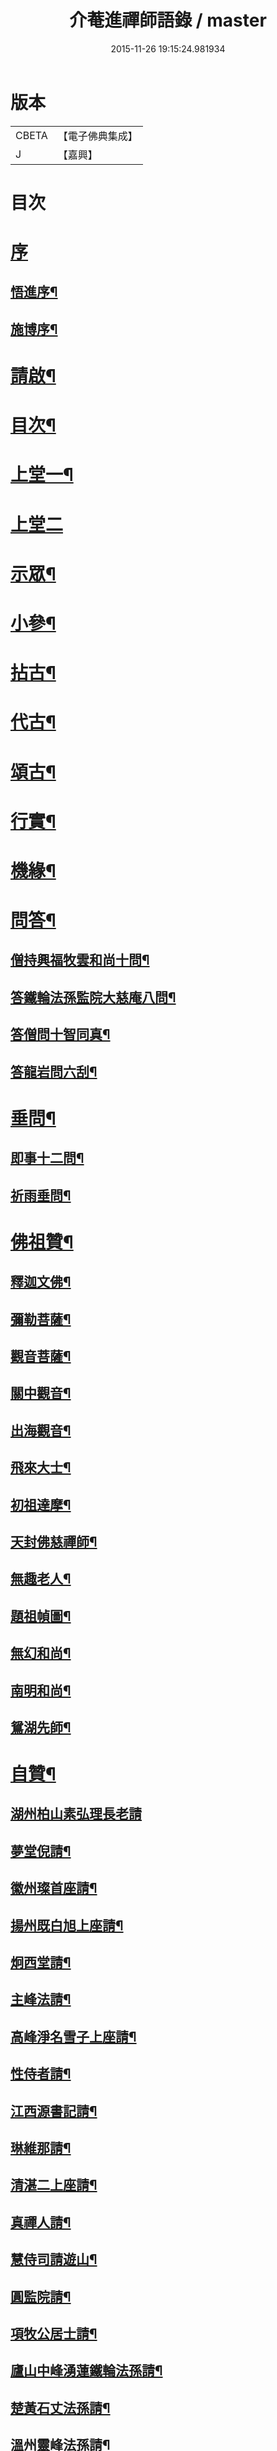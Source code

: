 #+TITLE: 介菴進禪師語錄 / master
#+DATE: 2015-11-26 19:15:24.981934
* 版本
 |     CBETA|【電子佛典集成】|
 |         J|【嘉興】    |

* 目次
* [[file:KR6q0443_001.txt::001-0323a1][序]]
** [[file:KR6q0443_001.txt::001-0323a2][悟進序¶]]
** [[file:KR6q0443_001.txt::0323b8][施博序¶]]
* [[file:KR6q0443_001.txt::0324a2][請啟¶]]
* [[file:KR6q0443_001.txt::0324a22][目次¶]]
* [[file:KR6q0443_001.txt::0324c4][上堂一¶]]
* [[file:KR6q0443_002.txt::002-0329b3][上堂二]]
* [[file:KR6q0443_003.txt::003-0334a4][示眾¶]]
* [[file:KR6q0443_004.txt::004-0338a4][小參¶]]
* [[file:KR6q0443_005.txt::005-0341a4][拈古¶]]
* [[file:KR6q0443_005.txt::0341c17][代古¶]]
* [[file:KR6q0443_005.txt::0342b2][頌古¶]]
* [[file:KR6q0443_005.txt::0343a22][行實¶]]
* [[file:KR6q0443_006.txt::006-0344b4][機緣¶]]
* [[file:KR6q0443_006.txt::0347c2][問答¶]]
** [[file:KR6q0443_006.txt::0347c3][僧持興福牧雲和尚十問¶]]
** [[file:KR6q0443_006.txt::0347c23][答鐵輪法孫監院大慈庵八問¶]]
** [[file:KR6q0443_006.txt::0348a10][答僧問十智同真¶]]
** [[file:KR6q0443_006.txt::0348b3][答龍岩問六刮¶]]
* [[file:KR6q0443_006.txt::0348b22][垂問¶]]
** [[file:KR6q0443_006.txt::0348b23][即事十二問¶]]
** [[file:KR6q0443_006.txt::0348c10][祈雨垂問¶]]
* [[file:KR6q0443_007.txt::007-0349a4][佛祖贊¶]]
** [[file:KR6q0443_007.txt::007-0349a5][釋迦文佛¶]]
** [[file:KR6q0443_007.txt::007-0349a8][彌勒菩薩¶]]
** [[file:KR6q0443_007.txt::007-0349a11][觀音菩薩¶]]
** [[file:KR6q0443_007.txt::007-0349a28][關中觀音¶]]
** [[file:KR6q0443_007.txt::0349b2][出海觀音¶]]
** [[file:KR6q0443_007.txt::0349b5][飛來大士¶]]
** [[file:KR6q0443_007.txt::0349b8][初祖達摩¶]]
** [[file:KR6q0443_007.txt::0349b17][天封佛慈禪師¶]]
** [[file:KR6q0443_007.txt::0349b23][無趣老人¶]]
** [[file:KR6q0443_007.txt::0349c2][題祖幀圖¶]]
** [[file:KR6q0443_007.txt::0349c22][無幻和尚¶]]
** [[file:KR6q0443_007.txt::0350a5][南明和尚¶]]
** [[file:KR6q0443_007.txt::0350a16][鴛湖先師¶]]
* [[file:KR6q0443_007.txt::0350a30][自贊¶]]
** [[file:KR6q0443_007.txt::0350a30][湖州柏山素弘理長老請]]
** [[file:KR6q0443_007.txt::0350b6][夢堂倪請¶]]
** [[file:KR6q0443_007.txt::0350b10][徽州璨首座請¶]]
** [[file:KR6q0443_007.txt::0350b14][揚州既白旭上座請¶]]
** [[file:KR6q0443_007.txt::0350b21][炯西堂請¶]]
** [[file:KR6q0443_007.txt::0350b26][主峰法請¶]]
** [[file:KR6q0443_007.txt::0350b29][高峰淨名雪子上座請¶]]
** [[file:KR6q0443_007.txt::0350c4][性侍者請¶]]
** [[file:KR6q0443_007.txt::0350c9][江西源書記請¶]]
** [[file:KR6q0443_007.txt::0350c14][琳維那請¶]]
** [[file:KR6q0443_007.txt::0350c17][清湛二上座請¶]]
** [[file:KR6q0443_007.txt::0350c24][真禪人請¶]]
** [[file:KR6q0443_007.txt::0350c28][慧侍司請遊山¶]]
** [[file:KR6q0443_007.txt::0351a3][圓監院請¶]]
** [[file:KR6q0443_007.txt::0351a7][項牧公居士請¶]]
** [[file:KR6q0443_007.txt::0351a11][廬山中峰湧蓮鐵輪法孫請¶]]
** [[file:KR6q0443_007.txt::0351a15][楚黃石丈法孫請¶]]
** [[file:KR6q0443_007.txt::0351a19][溫州靈峰法孫請¶]]
** [[file:KR6q0443_007.txt::0351a22][金明監院請¶]]
** [[file:KR6q0443_007.txt::0351a26][隱川監院請¶]]
** [[file:KR6q0443_007.txt::0351b4][覺禪人請¶]]
** [[file:KR6q0443_007.txt::0351b7][如侍者請¶]]
** [[file:KR6q0443_007.txt::0351b10][明心戒庵主請¶]]
** [[file:KR6q0443_007.txt::0351b14][三塔主峰長老請¶]]
** [[file:KR6q0443_007.txt::0351b20][先福別傳長老請¶]]
* [[file:KR6q0443_007.txt::0351c1][像贊]]
** [[file:KR6q0443_007.txt::0351c2][易贊¶]]
** [[file:KR6q0443_007.txt::0351c6][題陸欽華居士行樂¶]]
** [[file:KR6q0443_007.txt::0351c11][題項別駕小像¶]]
** [[file:KR6q0443_007.txt::0351c15][題錢子無居士小像¶]]
** [[file:KR6q0443_007.txt::0351c19][題淵若師小像¶]]
** [[file:KR6q0443_007.txt::0351c23][題張道生居士像¶]]
** [[file:KR6q0443_007.txt::0351c28][柏山素弘理長老像¶]]
* [[file:KR6q0443_007.txt::0352a12][法語¶]]
** [[file:KR6q0443_007.txt::0352a13][授素弘理上座¶]]
** [[file:KR6q0443_007.txt::0352a20][與祐上座¶]]
** [[file:KR6q0443_007.txt::0352a26][示啟上座¶]]
** [[file:KR6q0443_007.txt::0352b11][示文上座¶]]
** [[file:KR6q0443_007.txt::0352b18][示敏上座¶]]
** [[file:KR6q0443_007.txt::0352b27][示智上座¶]]
** [[file:KR6q0443_007.txt::0352c4][示豐上座¶]]
** [[file:KR6q0443_007.txt::0352c13][徽州汪朝奉子瑜乞示¶]]
** [[file:KR6q0443_007.txt::0352c30][與施約菴居士]]
** [[file:KR6q0443_007.txt::0353a6][師見元卓日持經咒拈示¶]]
** [[file:KR6q0443_007.txt::0353a14][示禪人¶]]
* [[file:KR6q0443_007.txt::0353a22][書問¶]]
** [[file:KR6q0443_007.txt::0353a23][與葵石朱郡伯¶]]
** [[file:KR6q0443_007.txt::0353b6][與福建普明思達監院¶]]
** [[file:KR6q0443_007.txt::0353b20][與一和尚¶]]
** [[file:KR6q0443_007.txt::0353b30][與項牧公別駕¶]]
** [[file:KR6q0443_007.txt::0353c10][復田道耕居士病中¶]]
** [[file:KR6q0443_007.txt::0353c15][復周蓮齋¶]]
* [[file:KR6q0443_008.txt::008-0354a4][偈頌¶]]
** [[file:KR6q0443_008.txt::008-0354a5][五言律¶]]
*** [[file:KR6q0443_008.txt::008-0354a6][贈張恒所醫士¶]]
*** [[file:KR6q0443_008.txt::008-0354a9][哭鴛湖先師¶]]
*** [[file:KR6q0443_008.txt::008-0354a12][和無趣老人參禪偈三首¶]]
*** [[file:KR6q0443_008.txt::008-0354a19][壬寅夏送主峰都寺歸淮¶]]
*** [[file:KR6q0443_008.txt::008-0354a22][端午¶]]
*** [[file:KR6q0443_008.txt::008-0354a25][癸卯八月示羅子先居士五袟¶]]
*** [[file:KR6q0443_008.txt::008-0354a28][訪黃坡蔡子穀居士¶]]
*** [[file:KR6q0443_008.txt::008-0354a30][春日即事簡埽菴譚司業]]
** [[file:KR6q0443_008.txt::0354b12][五言絕句¶]]
*** [[file:KR6q0443_008.txt::0354b13][金明古蹟六詠¶]]
*** [[file:KR6q0443_008.txt::0354b14][檇李亭¶]]
*** [[file:KR6q0443_008.txt::0354b16][范蠡湖¶]]
*** [[file:KR6q0443_008.txt::0354b18][天封室¶]]
*** [[file:KR6q0443_008.txt::0354b20][一擊軒¶]]
*** [[file:KR6q0443_008.txt::0354b22][獅窟¶]]
*** [[file:KR6q0443_008.txt::0354b24][龍潭¶]]
*** [[file:KR6q0443_008.txt::0354b26][示徒¶]]
*** [[file:KR6q0443_008.txt::0354b30][夏日口占¶]]
*** [[file:KR6q0443_008.txt::0354c2][示乞食¶]]
*** [[file:KR6q0443_008.txt::0354c4][天巖¶]]
*** [[file:KR6q0443_008.txt::0354c6][東巖¶]]
*** [[file:KR6q0443_008.txt::0354c8][警策¶]]
*** [[file:KR6q0443_008.txt::0354c12][心空及第¶]]
*** [[file:KR6q0443_008.txt::0354c14][本地風光¶]]
*** [[file:KR6q0443_008.txt::0354c16][現成受用¶]]
*** [[file:KR6q0443_008.txt::0354c18][漁¶]]
*** [[file:KR6q0443_008.txt::0354c20][樵¶]]
*** [[file:KR6q0443_008.txt::0354c22][耕¶]]
*** [[file:KR6q0443_008.txt::0354c24][牧¶]]
*** [[file:KR6q0443_008.txt::0354c26][湖上步月¶]]
*** [[file:KR6q0443_008.txt::0354c28][口占¶]]
*** [[file:KR6q0443_008.txt::0354c30][聞人自欺拈偈策之¶]]
*** [[file:KR6q0443_008.txt::0355a2][除夕¶]]
*** [[file:KR6q0443_008.txt::0355a4][移竹¶]]
*** [[file:KR6q0443_008.txt::0355a6][廛居即事¶]]
*** [[file:KR6q0443_008.txt::0355a8][與世高上座¶]]
** [[file:KR6q0443_008.txt::0355a12][七言律¶]]
*** [[file:KR6q0443_008.txt::0355a13][金明即事¶]]
*** [[file:KR6q0443_008.txt::0355a17][壽石雨和尚¶]]
*** [[file:KR6q0443_008.txt::0355a21][重陽送一初法弟住院次來韻¶]]
*** [[file:KR6q0443_008.txt::0355a25][答汪玉水居士還家韻¶]]
*** [[file:KR6q0443_008.txt::0355a29][廛居¶]]
*** [[file:KR6q0443_008.txt::0355b3][題雪牛¶]]
*** [[file:KR6q0443_008.txt::0355b7][酬姚自先居士次來韻¶]]
*** [[file:KR6q0443_008.txt::0355b11][蠡湖放生¶]]
*** [[file:KR6q0443_008.txt::0355b15][答天游駱居士來韻¶]]
*** [[file:KR6q0443_008.txt::0355b19][示法燈祖印祝髮¶]]
*** [[file:KR6q0443_008.txt::0355b26][壬辰春與埽菴譚司業話舊拈贈¶]]
*** [[file:KR6q0443_008.txt::0355b30][壽文節法師并賀重建真如寶塔¶]]
*** [[file:KR6q0443_008.txt::0355c4][壬辰夏贈海鹽覲周徐居士用費隱和尚韻¶]]
*** [[file:KR6q0443_008.txt::0355c8][次韻酬仲璘徐居士¶]]
*** [[file:KR6q0443_008.txt::0355c12][天池退院酬澹菴潘居士韻¶]]
*** [[file:KR6q0443_008.txt::0355c16][壬辰冬同右文…¶]]
*** [[file:KR6q0443_008.txt::0355c20][示舒中上人入閩用韻¶]]
*** [[file:KR6q0443_008.txt::0355c24][癸巳春子先昆季請觀梅拈贈¶]]
*** [[file:KR6q0443_008.txt::0355c28][答吳秀才來韻¶]]
*** [[file:KR6q0443_008.txt::0356a3][回院自慨¶]]
*** [[file:KR6q0443_008.txt::0356a7][秋日口占¶]]
*** [[file:KR6q0443_008.txt::0356a11][甲午春喜遠門禪師見謁拈贈¶]]
*** [[file:KR6q0443_008.txt::0356a15][示卜右文居士五十¶]]
*** [[file:KR6q0443_008.txt::0356a19][自述¶]]
*** [[file:KR6q0443_008.txt::0356a23][詠梅¶]]
*** [[file:KR6q0443_008.txt::0356a27][贈蔡子穀居士用來韻¶]]
*** [[file:KR6q0443_008.txt::0356a30][金明佛閣雪月燈次古韻三首]]
*** [[file:KR6q0443_008.txt::0356b11][丁酉春朱欽臣居士請看梅即事¶]]
*** [[file:KR6q0443_008.txt::0356b15][贈徐完愚居士五十¶]]
*** [[file:KR6q0443_008.txt::0356b19][羅子先居士請看梅即事¶]]
*** [[file:KR6q0443_008.txt::0356b23][答三宜和尚¶]]
*** [[file:KR6q0443_008.txt::0356b27][施約菴居士五十¶]]
*** [[file:KR6q0443_008.txt::0356b30][戊戌夏住敬畏菴步周居士韻]]
*** [[file:KR6q0443_008.txt::0356c5][戊戌臘日回院見庭梅被殘示眾¶]]
*** [[file:KR6q0443_008.txt::0356c9][即事示徒¶]]
*** [[file:KR6q0443_008.txt::0356c13][己亥秋壽譚司業七袟¶]]
*** [[file:KR6q0443_008.txt::0356c17][元旦雞聲二首¶]]
*** [[file:KR6q0443_008.txt::0356c24][慨時¶]]
*** [[file:KR6q0443_008.txt::0356c28][癸卯春送主峰首座重整三塔寺¶]]
*** [[file:KR6q0443_008.txt::0357a2][禱雨戒殺¶]]
*** [[file:KR6q0443_008.txt::0357a6][廛居¶]]
*** [[file:KR6q0443_008.txt::0357a10][示耕即事¶]]
*** [[file:KR6q0443_008.txt::0357b21][新霽¶]]
** [[file:KR6q0443_008.txt::0357c12][古體¶]]
*** [[file:KR6q0443_008.txt::0357c13][和南明師翁十究竟¶]]
*** [[file:KR6q0443_008.txt::0358a4][和達觀大師夜行偈¶]]
*** [[file:KR6q0443_008.txt::0358a9][破衲歌¶]]
*** [[file:KR6q0443_008.txt::0358a22][苦雨歌¶]]
*** [[file:KR6q0443_008.txt::0358a30][知足歌和子蕃朱居士韻¶]]
*** [[file:KR6q0443_008.txt::0358b9][手卷¶]]
*** [[file:KR6q0443_008.txt::0358b11][芒鞋¶]]
*** [[file:KR6q0443_008.txt::0358b13][斗笠¶]]
*** [[file:KR6q0443_008.txt::0358b15][竹杖¶]]
*** [[file:KR6q0443_008.txt::0358b17][縛帚¶]]
*** [[file:KR6q0443_008.txt::0358b22][過嚴灘弔子陵¶]]
*** [[file:KR6q0443_008.txt::0358b25][數珠頌示人¶]]
*** [[file:KR6q0443_008.txt::0358b27][聞舉子先居士德行¶]]
*** [[file:KR6q0443_008.txt::0358b29][次韻酬高五采文學¶]]
** [[file:KR6q0443_009.txt::009-0359a4][七言絕句¶]]
*** [[file:KR6q0443_009.txt::009-0359a5][示當湖陸永侯文學¶]]
*** [[file:KR6q0443_009.txt::009-0359a8][示鍾溪晉侯葉文學¶]]
*** [[file:KR6q0443_009.txt::009-0359a11][喜願菴禪師過訪¶]]
*** [[file:KR6q0443_009.txt::009-0359a14][示折蠟梅¶]]
*** [[file:KR6q0443_009.txt::009-0359a17][示子先羅居士¶]]
*** [[file:KR6q0443_009.txt::009-0359a20][懷餘杭余棲雲居士¶]]
*** [[file:KR6q0443_009.txt::009-0359a23][寄朱清遠居士¶]]
*** [[file:KR6q0443_009.txt::009-0359a26][慰約菴施居士病中¶]]
*** [[file:KR6q0443_009.txt::009-0359a29][偶成¶]]
*** [[file:KR6q0443_009.txt::0359b2][示瞽者舂米¶]]
*** [[file:KR6q0443_009.txt::0359b5][出閩題江郎石¶]]
*** [[file:KR6q0443_009.txt::0359b8][和陽明先生良知韻¶]]
*** [[file:KR6q0443_009.txt::0359b13][酬右文卜居士¶]]
*** [[file:KR6q0443_009.txt::0359b16][酬欽臣朱居士¶]]
*** [[file:KR6q0443_009.txt::0359b19][摩雲周居士乞和放生偈¶]]
*** [[file:KR6q0443_009.txt::0359b24][酬中瓚施居士募醬¶]]
*** [[file:KR6q0443_009.txt::0359b27][拽磨¶]]
*** [[file:KR6q0443_009.txt::0359b30][懷祖山福生二禪德¶]]
*** [[file:KR6q0443_009.txt::0359c3][示繡雪巨石¶]]
*** [[file:KR6q0443_009.txt::0359c6][癸巳曹太僕鑒躬居士過院…¶]]
*** [[file:KR6q0443_009.txt::0359c9][箏¶]]
*** [[file:KR6q0443_009.txt::0359c12][示獅吼孫¶]]
*** [[file:KR6q0443_009.txt::0359c15][留宦維那¶]]
*** [[file:KR6q0443_009.txt::0359c18][答徐敬可居士次放生偈韻¶]]
*** [[file:KR6q0443_009.txt::0359c23][丙申觀音誕日出山即事¶]]
*** [[file:KR6q0443_009.txt::0359c26][鷹¶]]
*** [[file:KR6q0443_009.txt::0359c29][因士持紙求示¶]]
*** [[file:KR6q0443_009.txt::0360a3][示磨粉炊糕¶]]
*** [[file:KR6q0443_009.txt::0360a6][掃鴛湖先師塔¶]]
*** [[file:KR6q0443_009.txt::0360a11][示眾¶]]
*** [[file:KR6q0443_009.txt::0360a14][示羅子先四十¶]]
*** [[file:KR6q0443_009.txt::0360a17][禮虎丘隆祖塔¶]]
*** [[file:KR6q0443_009.txt::0360a20][風鈴頌¶]]
*** [[file:KR6q0443_009.txt::0360a23][讀易¶]]
*** [[file:KR6q0443_009.txt::0360a26][啟華嚴會齋單¶]]
*** [[file:KR6q0443_009.txt::0360a29][火炮頌¶]]
*** [[file:KR6q0443_009.txt::0360b2][偶成¶]]
*** [[file:KR6q0443_009.txt::0360b5][夏日面水¶]]
*** [[file:KR6q0443_009.txt::0360b8][慨古¶]]
*** [[file:KR6q0443_009.txt::0360b11][翫月¶]]
*** [[file:KR6q0443_009.txt::0360b14][示徒息諍二首¶]]
*** [[file:KR6q0443_009.txt::0360b19][即事¶]]
*** [[file:KR6q0443_009.txt::0360b22][示病中¶]]
*** [[file:KR6q0443_009.txt::0360b25][贈斷愚姪掩關¶]]
*** [[file:KR6q0443_009.txt::0360b28][示雪宗悅眾¶]]
*** [[file:KR6q0443_009.txt::0360b30][贈金居士送子出家]]
*** [[file:KR6q0443_009.txt::0360c6][酬文節法師過訪¶]]
*** [[file:KR6q0443_009.txt::0360c9][周摩雲居士求偈¶]]
*** [[file:KR6q0443_009.txt::0360c12][無禪帳即事¶]]
*** [[file:KR6q0443_009.txt::0360c15][喜劍安法姪禪師即事¶]]
*** [[file:KR6q0443_009.txt::0360c18][示東巖上座¶]]
*** [[file:KR6q0443_009.txt::0360c21][立冬即事¶]]
*** [[file:KR6q0443_009.txt::0360c24][勸斷愚法姪啟關¶]]
*** [[file:KR6q0443_009.txt::0360c27][冬至¶]]
*** [[file:KR6q0443_009.txt::0360c30][示項牧公別駕¶]]
*** [[file:KR6q0443_009.txt::0361a3][示古巖知客¶]]
*** [[file:KR6q0443_009.txt::0361a6][除夕¶]]
*** [[file:KR6q0443_009.txt::0361a9][入新方丈酬曹秋嶽司農¶]]
*** [[file:KR6q0443_009.txt::0361a12][示範維那¶]]
*** [[file:KR6q0443_009.txt::0361a15][自娛¶]]
*** [[file:KR6q0443_009.txt::0361a18][答曹秋嶽司農¶]]
*** [[file:KR6q0443_009.txt::0361a21][寄禪人¶]]
*** [[file:KR6q0443_009.txt::0361a24][示陸緣度居士¶]]
*** [[file:KR6q0443_009.txt::0361a27][示淨名雪子上座¶]]
*** [[file:KR6q0443_009.txt::0361a30][贈羅又先文學¶]]
*** [[file:KR6q0443_009.txt::0361b3][上元和無際祖師走馬燈¶]]
*** [[file:KR6q0443_009.txt::0361b10][師垂語云時當酷暑大地火燃…¶]]
*** [[file:KR6q0443_009.txt::0361b13][壬寅春仲即事¶]]
*** [[file:KR6q0443_009.txt::0361b20][貧頌¶]]
*** [[file:KR6q0443_009.txt::0361b23][瓔珞粥¶]]
*** [[file:KR6q0443_009.txt::0361b26][佛音尼在羅子先家作鞋…¶]]
*** [[file:KR6q0443_009.txt::0361c3][示夢菴書記¶]]
*** [[file:KR6q0443_009.txt::0361c6][示空有知浴¶]]
*** [[file:KR6q0443_009.txt::0361c9][過楞嚴弔紫柏大師¶]]
*** [[file:KR6q0443_009.txt::0361c12][示身雲法孫¶]]
*** [[file:KR6q0443_009.txt::0361c15][示朗上人¶]]
*** [[file:KR6q0443_009.txt::0361c18][庚子八月朔旦為范大夫受戒偈引¶]]
*** [[file:KR6q0443_009.txt::0361c24][瓦¶]]
*** [[file:KR6q0443_009.txt::0361c27][樹燈偈示慧峰八十壽¶]]
*** [[file:KR6q0443_009.txt::0361c30][示衍法華維那¶]]
*** [[file:KR6q0443_009.txt::0362a3][示佛心¶]]
*** [[file:KR6q0443_009.txt::0362a6][示靈虛¶]]
*** [[file:KR6q0443_009.txt::0362a9][示眾¶]]
*** [[file:KR6q0443_009.txt::0362a12][雨中向日葵示梵為¶]]
*** [[file:KR6q0443_009.txt::0362a15][種田¶]]
*** [[file:KR6q0443_009.txt::0362a18][隱川即事¶]]
*** [[file:KR6q0443_009.txt::0362a23][示照先¶]]
*** [[file:KR6q0443_009.txt::0362a26][示舜日杲法孫¶]]
*** [[file:KR6q0443_009.txt::0362a29][示寶如玉法孫¶]]
*** [[file:KR6q0443_009.txt::0362b2][住敬畏庵示眾¶]]
*** [[file:KR6q0443_009.txt::0362b5][曉窗即事書為羅子後又先叔姪¶]]
*** [[file:KR6q0443_009.txt::0362b8][示周蓮齋居士遠過隱川¶]]
*** [[file:KR6q0443_009.txt::0362b11][示羅居士捨地重脩建祖塔二首¶]]
*** [[file:KR6q0443_009.txt::0362b16][留文允言居士度夏¶]]
*** [[file:KR6q0443_009.txt::0362b19][示休巖壁法孫¶]]
*** [[file:KR6q0443_009.txt::0362b22][示耕十頌¶]]
**** [[file:KR6q0443_009.txt::0362b22][引]]
**** [[file:KR6q0443_009.txt::0362b28][未耕¶]]
**** [[file:KR6q0443_009.txt::0362b30][開荒]]
**** [[file:KR6q0443_009.txt::0362c4][下種¶]]
**** [[file:KR6q0443_009.txt::0362c7][灌水¶]]
**** [[file:KR6q0443_009.txt::0362c10][耘草¶]]
**** [[file:KR6q0443_009.txt::0362c13][刈實¶]]
**** [[file:KR6q0443_009.txt::0362c16][登場¶]]
**** [[file:KR6q0443_009.txt::0362c19][篩颺¶]]
**** [[file:KR6q0443_009.txt::0362c22][上倉¶]]
**** [[file:KR6q0443_009.txt::0362c25][賑濟¶]]
*** [[file:KR6q0443_009.txt::0362c28][和普明牧牛頌¶]]
**** [[file:KR6q0443_009.txt::0362c29][未牧¶]]
**** [[file:KR6q0443_009.txt::0363a2][初調¶]]
**** [[file:KR6q0443_009.txt::0363a5][受制¶]]
**** [[file:KR6q0443_009.txt::0363a8][回首¶]]
**** [[file:KR6q0443_009.txt::0363a11][馴伏¶]]
**** [[file:KR6q0443_009.txt::0363a14][無礙¶]]
**** [[file:KR6q0443_009.txt::0363a17][任運¶]]
**** [[file:KR6q0443_009.txt::0363a20][相忘¶]]
**** [[file:KR6q0443_009.txt::0363a23][獨炤¶]]
**** [[file:KR6q0443_009.txt::0363a26][雙泯¶]]
*** [[file:KR6q0443_009.txt::0363a29][和宋天封佛慈禪師蜜蜂頌¶]]
* [[file:KR6q0443_010.txt::010-0364a4][疏引¶]]
** [[file:KR6q0443_010.txt::010-0364a5][募脩金明寺緣起¶]]
** [[file:KR6q0443_010.txt::010-0364a16][乞脩造偈引¶]]
** [[file:KR6q0443_010.txt::010-0364a26][大乘庵募重裝佛像偈引¶]]
** [[file:KR6q0443_010.txt::010-0364a30][普明脩造引]]
** [[file:KR6q0443_010.txt::0364b13][齋單¶]]
** [[file:KR6q0443_010.txt::0364b19][敬畏庵緣起¶]]
** [[file:KR6q0443_010.txt::0364c5][化齋米疏¶]]
** [[file:KR6q0443_010.txt::0364c11][化燈油引¶]]
* [[file:KR6q0443_010.txt::0364c22][序跋¶]]
** [[file:KR6q0443_010.txt::0364c23][源流頌序¶]]
** [[file:KR6q0443_010.txt::0365a7][鴛湖和尚頌古序¶]]
** [[file:KR6q0443_010.txt::0365a19][跋無趣和尚真蹟¶]]
** [[file:KR6q0443_010.txt::0365a27][隱川集自敘¶]]
** [[file:KR6q0443_010.txt::0365b10][跋子蕃朱居士寶夢記¶]]
** [[file:KR6q0443_010.txt::0365b14][跋南明和尚語錄¶]]
* [[file:KR6q0443_010.txt::0365b22][箴銘¶]]
** [[file:KR6q0443_010.txt::0365b23][即事偶箴¶]]
** [[file:KR6q0443_010.txt::0365c8][牙銘¶]]
** [[file:KR6q0443_010.txt::0365c13][眼鏡銘¶]]
** [[file:KR6q0443_010.txt::0365c15][獅子玉章銘¶]]
** [[file:KR6q0443_010.txt::0365c18][玉魚銘¶]]
** [[file:KR6q0443_010.txt::0365c21][佛牙櫃銘¶]]
* [[file:KR6q0443_010.txt::0366a2][佛事¶]]
** [[file:KR6q0443_010.txt::0366a3][為徑山曇周師火¶]]
** [[file:KR6q0443_010.txt::0366a8][為敬畏庵蓮禪人掩龕¶]]
** [[file:KR6q0443_010.txt::0366a14][又火¶]]
** [[file:KR6q0443_010.txt::0366a17][為萬福庵法林上座火¶]]
** [[file:KR6q0443_010.txt::0366a24][為母賀氏孺人掩棺¶]]
** [[file:KR6q0443_010.txt::0366a29][起棺¶]]
** [[file:KR6q0443_010.txt::0366b3][掩土¶]]
** [[file:KR6q0443_010.txt::0366b7][為張恒所居士掩龕¶]]
** [[file:KR6q0443_010.txt::0366b11][為柏山素弘理長老起龕¶]]
** [[file:KR6q0443_010.txt::0366b16][舉火¶]]
** [[file:KR6q0443_010.txt::0366b20][入塔¶]]
** [[file:KR6q0443_010.txt::0366b25][為太倉宦陳修長老封龕¶]]
** [[file:KR6q0443_010.txt::0366b30][為敬畏庵日明耆舊火¶]]
** [[file:KR6q0443_010.txt::0366c5][為得中知客火¶]]
** [[file:KR6q0443_010.txt::0366c9][為本智上人火¶]]
** [[file:KR6q0443_010.txt::0366c14][曹繼宗請為郁氏全玉掩棺¶]]
** [[file:KR6q0443_010.txt::0366c20][為張居士火¶]]
** [[file:KR6q0443_010.txt::0366c26][為香祖蘭公掩棺¶]]
** [[file:KR6q0443_010.txt::0367a3][為報忠德安公火¶]]
** [[file:KR6q0443_010.txt::0367a9][為倪全壽起棺¶]]
** [[file:KR6q0443_010.txt::0367a13][舉火¶]]
** [[file:KR6q0443_010.txt::0367a16][為無塵上座火¶]]
** [[file:KR6q0443_010.txt::0367a20][為秋澗禪人火¶]]
** [[file:KR6q0443_010.txt::0367a27][為心融境師火¶]]
* [[file:KR6q0443_010.txt::0367c1][附]]
** [[file:KR6q0443_010.txt::0367c2][序¶]]
** [[file:KR6q0443_010.txt::0368c2][源流頌¶]]
*** [[file:KR6q0443_010.txt::0368c6][西天¶]]
**** [[file:KR6q0443_010.txt::0368c6][本祖釋迦世尊]]
**** [[file:KR6q0443_010.txt::0368c14][始祖摩訶迦葉尊者]]
**** [[file:KR6q0443_010.txt::0368c21][二祖阿難尊者]]
**** [[file:KR6q0443_010.txt::0368c30][三祖商那和修尊者]]
**** [[file:KR6q0443_010.txt::0369a9][四祖優波鞠多尊者]]
**** [[file:KR6q0443_010.txt::0369a20][五祖提多迦尊者]]
**** [[file:KR6q0443_010.txt::0369a28][六祖彌遮迦尊者]]
**** [[file:KR6q0443_010.txt::0369b7][七祖婆須密尊者]]
**** [[file:KR6q0443_010.txt::0369b15][八祖佛陀難提尊者]]
**** [[file:KR6q0443_010.txt::0369b26][九祖伏馱密多尊者]]
**** [[file:KR6q0443_010.txt::0369c4][十祖脅尊者]]
**** [[file:KR6q0443_010.txt::0369c12][十一祖富那夜奢尊者]]
**** [[file:KR6q0443_010.txt::0369c21][十二祖馬鳴尊者]]
**** [[file:KR6q0443_010.txt::0369c30][十三祖迦毘摩羅尊者]]
**** [[file:KR6q0443_010.txt::0370a10][十四祖龍樹尊者]]
**** [[file:KR6q0443_010.txt::0370a17][十五祖迦那提婆尊者]]
**** [[file:KR6q0443_010.txt::0370b2][十六祖羅睺羅多尊者]]
**** [[file:KR6q0443_010.txt::0370b25][十七祖僧伽難提尊者]]
**** [[file:KR6q0443_010.txt::0370c9][十八祖伽耶舍多尊者]]
**** [[file:KR6q0443_010.txt::0370c17][十九祖鳩摩羅多尊者]]
**** [[file:KR6q0443_010.txt::0370c28][二十祖闍夜多尊者]]
**** [[file:KR6q0443_010.txt::0371a10][二十一祖婆修盤頭尊者]]
**** [[file:KR6q0443_010.txt::0371a21][二十二祖摩拏羅尊者]]
**** [[file:KR6q0443_010.txt::0371a29][二十三祖鶴勒那尊者]]
**** [[file:KR6q0443_010.txt::0371b9][二十四祖師子尊者]]
**** [[file:KR6q0443_010.txt::0371b20][二十五祖婆舍斯多尊者]]
**** [[file:KR6q0443_010.txt::0371c5][二十六祖不如密多尊者]]
**** [[file:KR6q0443_010.txt::0371c15][二十七祖般若多羅尊者]]
*** [[file:KR6q0443_010.txt::0372a6][震旦¶]]
**** [[file:KR6q0443_010.txt::0372a6][初祖菩提達磨大師]]
**** [[file:KR6q0443_010.txt::0372a26][二祖慧可大師]]
**** [[file:KR6q0443_010.txt::0372b7][三祖僧璨大師]]
**** [[file:KR6q0443_010.txt::0372b15][四祖道信大師]]
**** [[file:KR6q0443_010.txt::0372b23][五祖弘忍大師]]
**** [[file:KR6q0443_010.txt::0372c8][六祖慧能大師]]
**** [[file:KR6q0443_010.txt::0372c17][曹溪第二世南嶽懷讓禪師]]
**** [[file:KR6q0443_010.txt::0373a4][曹溪第三世江西馬祖道一禪師]]
**** [[file:KR6q0443_010.txt::0373a15][曹溪第四世洪州百丈山懷海禪師]]
**** [[file:KR6q0443_010.txt::0373a25][曹溪第五世洪州黃檗山希運禪師]]
**** [[file:KR6q0443_010.txt::0373b25][曹溪第六世鎮州臨濟義玄禪師]]
**** [[file:KR6q0443_010.txt::0373c5][臨濟第二世魏府興化存獎禪師]]
**** [[file:KR6q0443_010.txt::0373c10][臨濟第三世汝州南院慧顒禪師]]
**** [[file:KR6q0443_010.txt::0373c18][臨濟第四世汝州風穴延沼禪師]]
**** [[file:KR6q0443_010.txt::0374a4][臨濟第五世汝州首山省念禪師]]
**** [[file:KR6q0443_010.txt::0374a14][臨濟第六世汾州太子院善昭禪師]]
**** [[file:KR6q0443_010.txt::0374a25][臨濟第七世潭州石霜慈明楚圓禪師]]
**** [[file:KR6q0443_010.txt::0374b11][臨濟第八世袁州楊岐方會禪師]]
**** [[file:KR6q0443_010.txt::0374b22][臨濟第九世舒州白雲守端禪師]]
**** [[file:KR6q0443_010.txt::0374c6][臨濟第十世蘄州五祖法演禪師]]
**** [[file:KR6q0443_010.txt::0374c30][臨濟第十一世成都府昭覺寺佛果克勤圓悟禪師¶]]
**** [[file:KR6q0443_010.txt::0375a8][臨濟第十二世平江府虎丘紹隆禪師]]
**** [[file:KR6q0443_010.txt::0375a18][臨濟第十三世明州天童山應菴曇華禪師]]
**** [[file:KR6q0443_010.txt::0375a24][臨濟第十四世明州天童山密菴成傑禪師]]
**** [[file:KR6q0443_010.txt::0375b4][臨濟第十五世夔州府臥龍破菴祖先禪師]]
**** [[file:KR6q0443_010.txt::0375b14][臨濟第十六世徑山無準師範禪師]]
**** [[file:KR6q0443_010.txt::0375b26][臨濟第十七世杭州淨慈斷橋妙倫禪師]]
**** [[file:KR6q0443_010.txt::0375c2][臨濟第十八世天台瑞岩方山寶禪師]]
**** [[file:KR6q0443_010.txt::0375c13][臨濟第十九世天台無見先睹禪師]]
**** [[file:KR6q0443_010.txt::0375c24][臨濟第二十世處州福林白雲智度禪師]]
**** [[file:KR6q0443_010.txt::0376a2][臨濟第二十一世太平府繁昌八峰山古拙俊禪師¶]]
**** [[file:KR6q0443_010.txt::0376a9][臨濟第二十二世川東普州道林無際悟禪師]]
**** [[file:KR6q0443_010.txt::0376a19][臨濟第二十三世南京大崗月溪澄禪師]]
**** [[file:KR6q0443_010.txt::0376b1][臨濟第二十四世大崗夷峰寧禪師]]
**** [[file:KR6q0443_010.txt::0376b6][臨濟第二十五世天目寶芳進禪師]]
**** [[file:KR6q0443_010.txt::0376b14][臨濟第二十六世嘉興東塔野翁曉禪師]]
**** [[file:KR6q0443_010.txt::0376b24][臨濟第二十七世嘉興敬畏無趣如空禪師]]
**** [[file:KR6q0443_010.txt::0376c6][臨濟第二十八世徑山無幻性沖禪師]]
**** [[file:KR6q0443_010.txt::0376c19][臨濟第二十九世興善南明慧廣禪師]]
**** [[file:KR6q0443_010.txt::0377a6][臨濟第三十世建寧普明玄微妙用禪師]]
* 卷
** [[file:KR6q0443_001.txt][介菴進禪師語錄 1]]
** [[file:KR6q0443_002.txt][介菴進禪師語錄 2]]
** [[file:KR6q0443_003.txt][介菴進禪師語錄 3]]
** [[file:KR6q0443_004.txt][介菴進禪師語錄 4]]
** [[file:KR6q0443_005.txt][介菴進禪師語錄 5]]
** [[file:KR6q0443_006.txt][介菴進禪師語錄 6]]
** [[file:KR6q0443_007.txt][介菴進禪師語錄 7]]
** [[file:KR6q0443_008.txt][介菴進禪師語錄 8]]
** [[file:KR6q0443_009.txt][介菴進禪師語錄 9]]
** [[file:KR6q0443_010.txt][介菴進禪師語錄 10]]
